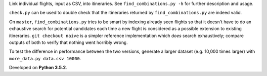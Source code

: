 Link individual flights, input as CSV, into itineraries. See
``find_combinations.py -h`` for further description and usage.

``check.py`` can be used to double check that the itineraries returned by
``find_combinations.py`` are indeed valid.

On ``master``, ``find_combinations.py`` tries to be smart by indexing already
seen flights so that it doesn't have to do an exhaustive search for potential
candidates each time a new flight is considered as a possible extension to
existing itineraries. ``git checkout naive`` is a simpler reference
implementation which *does* search exhaustively; compare outputs of both to
verify that nothing went horribly wrong.

To test the difference in performance between the two versions, generate a
larger dataset (e.g. 10,000 times larger) with ``more_data.py data.csv 10000``.

Developed on **Python 3.5.2**.
